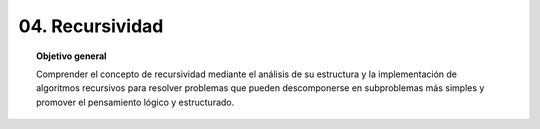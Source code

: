 ..
  Copyright (c) 2025 Allan Avendaño Sudario
  Licensed under Creative Commons Attribution-ShareAlike 4.0 International License
  SPDX-License-Identifier: CC-BY-SA-4.0

=================
04. Recursividad
=================

.. topic:: Objetivo general
    :class: objetivo

    Comprender el concepto de recursividad mediante el análisis de su estructura y la implementación de algoritmos recursivos para resolver problemas que pueden descomponerse en subproblemas más simples y promover el pensamiento lógico y estructurado.